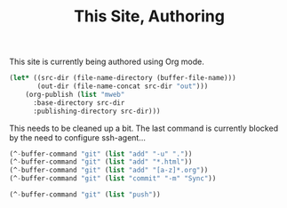 #+TITLE: This Site, Authoring

This site is currently being authored using Org mode.

#+BEGIN_SRC emacs-lisp
   (let* ((src-dir (file-name-directory (buffer-file-name)))
          (out-dir (file-name-concat src-dir "out")))
       (org-publish (list "mweb"
         :base-directory src-dir
         :publishing-directory src-dir)))
#+END_SRC

This needs to be cleaned up a bit. The last command is currently blocked by the need to configure ssh-agent...

#+BEGIN_SRC emacs-lisp
  (^-buffer-command "git" (list "add" "-u" "."))
  (^-buffer-command "git" (list "add" "*.html"))
  (^-buffer-command "git" (list "add" "[a-z]*.org"))
  (^-buffer-command "git" (list "commit" "-m" "Sync"))

  (^-buffer-command "git" (list "push"))

#+END_SRC
